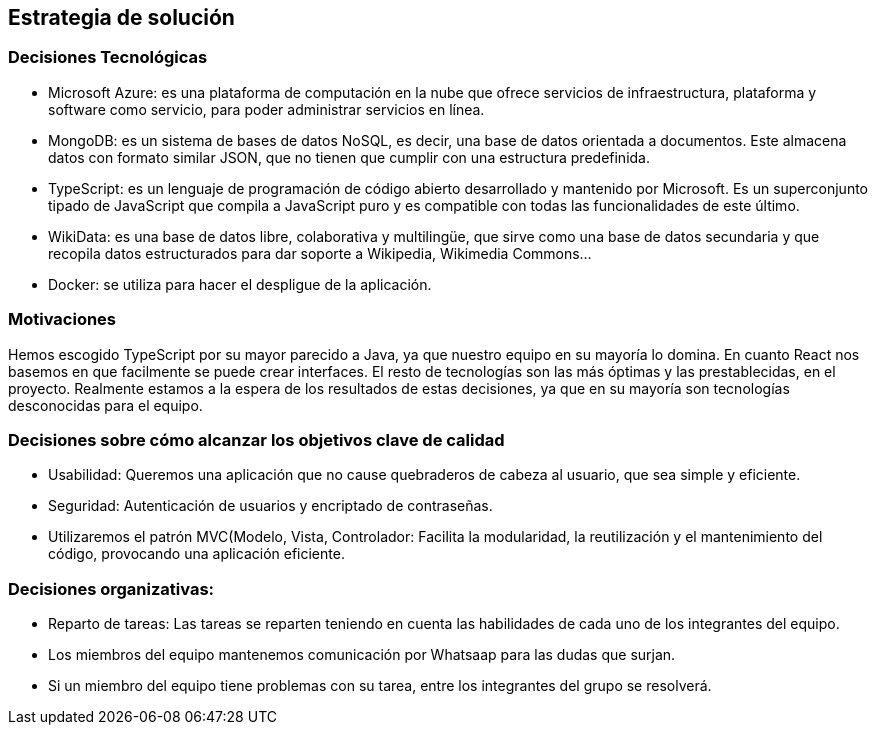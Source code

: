 ifndef::imagesdir[:imagesdir: ../images]

[[section-solution-strategy]]
== Estrategia de solución
=== Decisiones Tecnológicas
* Microsoft Azure: es una plataforma de computación en la nube que ofrece servicios de infraestructura, plataforma y software como servicio, para poder administrar servicios en línea.
* MongoDB: es un sistema de bases de datos NoSQL, es decir, una base de datos orientada a documentos. Este almacena datos con formato similar JSON, que no tienen que cumplir con una estructura predefinida.
* TypeScript: es un lenguaje de programación de código abierto desarrollado y mantenido por Microsoft. Es un superconjunto tipado de JavaScript que compila a JavaScript puro y es compatible con todas las funcionalidades de este último.
* WikiData: es una base de datos libre, colaborativa y multilingüe, que sirve como una base de datos secundaria y que recopila datos estructurados para dar soporte a Wikipedia, Wikimedia Commons...
* Docker: se utiliza para hacer el despligue de la aplicación.
 

=== Motivaciones
Hemos escogido TypeScript por su mayor parecido a Java, ya que nuestro equipo en su mayoría lo domina. En cuanto React nos basemos en que facilmente se puede crear interfaces. El resto de tecnologías son las más óptimas y las prestablecidas, en el proyecto. Realmente estamos a la espera de los resultados de estas decisiones, ya que en su mayoría son tecnologías desconocidas para el equipo. 

=== Decisiones sobre cómo alcanzar los objetivos clave de calidad
* Usabilidad: Queremos una aplicación que no cause quebraderos de cabeza al usuario, que sea simple y eficiente. 
* Seguridad: Autenticación de usuarios y encriptado de contraseñas. 
* Utilizaremos el patrón MVC(Modelo, Vista, Controlador: Facilita la modularidad, la reutilización y el mantenimiento del código, provocando una aplicación eficiente.

=== Decisiones organizativas:
* Reparto de tareas: Las tareas se reparten teniendo en cuenta las habilidades de cada uno de los integrantes del equipo.
* Los miembros del equipo mantenemos comunicación por Whatsaap para las dudas que surjan.
* Si un miembro del equipo tiene problemas con su tarea, entre los integrantes del grupo se resolverá.
